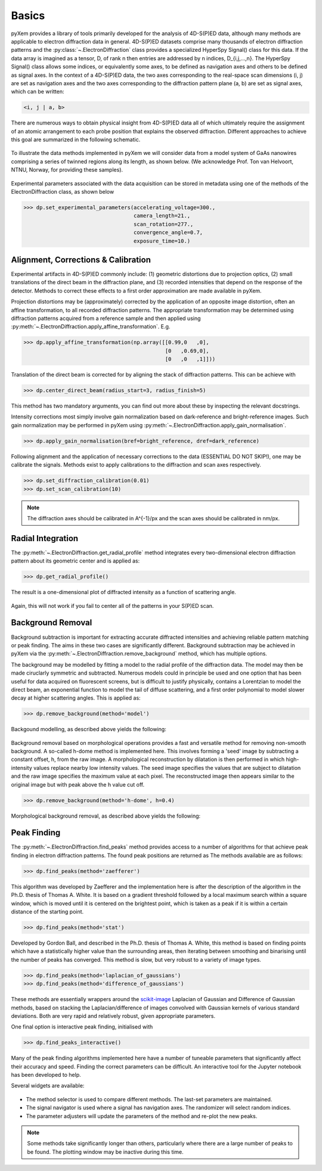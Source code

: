 Basics
======

pyXem provides a library of tools primarily developed for the analysis of
4D-S(P)ED data, although many methods are applicable to electron diffraction
data in general. 4D-S(P)ED datasets comprise many thousands of electron
diffraction patterns and the :py:class:`~.ElectronDiffraction` class provides a
specialized HyperSpy Signal() class for this data. If the data array is imagined
as a tensor, D, of rank n then entries are addressed by n indices, D_{i,j,...,n}.
The HyperSpy Signal() class allows some indices, or equivalently some axes, to
be defined as navigation axes and others to be defined as signal axes. In the
context of a 4D-S(P)ED data, the two axes corresponding to the real-space scan
dimensions (i, j) are set as navigation axes and the two axes corresponding to
the diffraction pattern plane (a, b) are set as signal axes, which can be
written:

.. code-block:: python

    <i, j | a, b>

There are numerous ways to obtain physical insight from 4D-S(P)ED data all of
which ultimately require the assignment of an atomic arrangement to each probe
position that explains the observed diffraction. Different approaches to achieve
this goal are summarized in the following schematic.

.. figure:: images/sed_analysis_scheme.png
   :align: center
   :width: 600

To illustrate the data methods implemented in pyXem we will consider data from a
model system of GaAs nanowires comprising a series of twinned regions along its
length, as shown below. (We acknowledge Prof. Ton van Helvoort, NTNU, Norway, for
providing these samples).

.. figure:: images/model_system.png
   :align: center
   :width: 600

Experimental parameters associated with the data acquisition can be stored in
metadata using one of the methods of the ElectronDiffraction class, as shown below

.. code-block:: python

    >>> dp.set_experimental_parameters(accelerating_voltage=300.,
                                       camera_length=21.,
                                       scan_rotation=277.,
                                       convergence_angle=0.7,
                                       exposure_time=10.)


Alignment, Corrections & Calibration
------------------------------------

Experimental artifacts in 4D-S(P)ED commonly include: (1) geometric distortions
due to projection optics, (2) small translations of the direct beam in the
diffraction plane, and (3) recorded intensities that depend on the response of
the detector. Methods to correct these effects to a first order approximation
are made available in pyXem.

Projection distortions may be (approximately) corrected by the application of an
opposite image distortion, often an affine transformation, to all recorded
diffraction patterns. The appropriate transformation may be determined using
diffraction patterns acquired from a reference sample and then applied using
:py:meth:`~.ElectronDiffraction.apply_affine_transformation`. E.g.

.. code-block:: python

    >>> dp.apply_affine_transformation(np.array([[0.99,0   ,0],
                                                 [0   ,0.69,0],
                                                 [0   ,0   ,1]]))

Translation of the direct beam is corrected for by aligning the stack of
diffraction patterns. This can be achieve with

.. code-block:: python

    >>> dp.center_direct_beam(radius_start=3, radius_finish=5)

This method has two mandatory arguments, you can find out more about these by inspecting the relevant docstrings.

Intensity corrections most simply involve gain normalization based on
dark-reference and bright-reference images. Such gain normalization may be
performed in pyXem using :py:meth:`~.ElectronDiffraction.apply_gain_normalisation`.

.. code-block:: python

    >>> dp.apply_gain_normalisation(bref=bright_reference, dref=dark_reference)

Following alignment and the application of necessary corrections to the data (ESSENTIAL DO NOT SKIP!), one
may be calibrate the signals. Methods exist to apply calibrations to the diffraction and scan axes respectively.

.. code-block:: python

    >>> dp.set_diffraction_calibration(0.01)
    >>> dp.set_scan_calibration(10)

.. note:: The diffraction axes should be calibrated in A^{-1}/px and the scan
    axes should be calibrated in nm/px.


Radial Integration
------------------

The :py:meth:`~.ElectronDiffraction.get_radial_profile` method integrates every
two-dimensional electron diffraction pattern about its geometric center and is applied as:

.. code-block:: python

    >>> dp.get_radial_profile()

The result is a one-dimensional plot of diffracted intensity as a function of
scattering angle.

.. figure:: images/radial_profile.png
   :align: center
   :width: 400

Again, this will not work if you fail to center all of the patterns in your S(P)ED scan.

Background Removal
------------------

Background subtraction is important for extracting accurate diffracted
intensities and achieving reliable pattern matching or peak finding. The aims in
these two cases are significantly different. Background subtraction may be
achieved in pyXem via the :py:meth:`~.ElectronDiffraction.remove_background`
method, which has multiple options.

The background may be modelled by fitting a model to the radial profile of the
diffraction data. The model may then be made ciruclarly symmetric and subtracted.
Numerous models could in principle be used and one option that has been useful
for data acquired on fluorescent screens, but is difficult to justify physically,
contains a Lorentzian to model the direct beam, an exponential function to
model the tail of diffuse scattering, and a first order polynomial to model
slower decay at higher scattering angles. This is applied as:

.. code-block:: python

    >>> dp.remove_background(method='model')

Backgound modelling, as described above yields the following:

.. figure:: images/background_model.png
   :align: center
   :width: 600

Background removal based on morphological operations provides a fast and
versatile method for removing non-smooth background. A so-called h-dome method
is implemented here. This involves forming a 'seed' image by subtracting a
constant offset, h, from the raw image. A morphological reconstruction by
dilatation is then performed in which high-intensity values replace nearby low
intensity values. The seed image specifies the values that are subject to
dilatation and the raw image specifies the maximum value at each pixel. The
reconstructed image then appears similar to the original image but with peak
above the h value cut off.

.. code-block:: python

    >>> dp.remove_background(method='h-dome', h=0.4)

Morphological background removal, as described above yields the following:

.. figure:: images/background_morphological.png
   :align: center
   :width: 600


Peak Finding
------------

The :py:meth:`~.ElectronDiffraction.find_peaks` method provides access to a
number of algorithms for that achieve peak finding in electron diffraction
patterns. The found peak positions are returned as
The methods available are as follows:

.. code-block:: python

    >>> dp.find_peaks(method='zaefferer')

This algorithm was developed by Zaefferer and the implementation here is after
the description of the algorithm in the Ph.D. thesis of Thomas A. White. It is
based on a gradient threshold followed by a local maximum search within a square
window, which is moved until it is centered on the brightest point, which is
taken as a peak if it is within a certain distance of the starting point.

.. code-block:: python

    >>> dp.find_peaks(method='stat')

Developed by Gordon Ball, and described in the Ph.D. thesis of Thomas A.
White, this method is based on finding points which have a statistically
higher value than the surrounding areas, then iterating between smoothing and
binarising until the number of peaks has converged. This method is slow, but
very robust to a variety of image types.

.. code-block:: python

    >>> dp.find_peaks(method='laplacian_of_gaussians')
    >>> dp.find_peaks(method='difference_of_gaussians')

These methods are essentially wrappers around the
`scikit-image <http://scikit-image
.org/docs/dev/auto_examples/plot_blob.html>`_ Laplacian
of Gaussian and Difference of Gaussian methods, based on stacking the
Laplacian/difference of images convolved with Gaussian kernels of various
standard deviations. Both are very rapid and relatively robust, given
appropriate parameters.

One final option is interactive peak finding, initialised with

.. code-block:: python

    >>> dp.find_peaks_interactive()

Many of the peak finding algorithms implemented here have a number of tuneable
parameters that significantly affect their accuracy and speed. Finding the
correct parameters can be difficult. An interactive tool for the Jupyter
notebook has been developed to help.

Several widgets are available:

.. figure::  images/interactive_peaks.png
   :align: center
   :width: 600

* The method selector is used to compare different methods. The last-set
  parameters are maintained.
* The signal navigator is used where a signal has navigation axes. The
  randomizer will select random indices.
* The parameter adjusters will update the parameters of the method and re-plot
  the new peaks.

.. note:: Some methods take significantly longer than others, particularly
    where there are a large number of peaks to be found. The plotting window
    may be inactive during this time.
